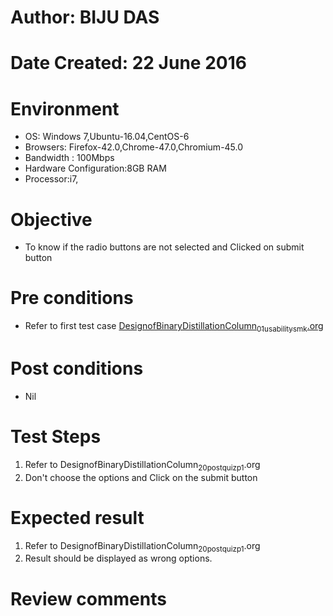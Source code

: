 * Author: BIJU DAS
* Date Created: 22 June 2016
* Environment
  - OS: Windows 7,Ubuntu-16.04,CentOS-6
  - Browsers: Firefox-42.0,Chrome-47.0,Chromium-45.0
  - Bandwidth : 100Mbps
  - Hardware Configuration:8GB RAM  
  - Processor:i7,

* Objective
  - To know if the radio buttons are not selected and Clicked on submit button

* Pre conditions
  - Refer to first test case [[https://github.com/Virtual-Labs/virtual-mass-transfer-lab-iitg/blob/master/test-cases/integration_test-cases/DesignofBinaryDistillationColumn/DesignofBinaryDistillationColumn_01_usability_smk.org][DesignofBinaryDistillationColumn_01_usability_smk.org]]

* Post conditions
   - Nil
* Test Steps
  1. Refer to DesignofBinaryDistillationColumn_20_postquiz_p1.org
  2. Don't choose the options and Click on the submit button

* Expected result
  1. Refer to DesignofBinaryDistillationColumn_20_postquiz_p1.org
  2. Result should be displayed as wrong options.

* Review comments
